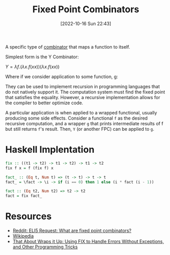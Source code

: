 #+title:      Fixed Point Combinators
#+date:       [2022-10-16 Sun 22:43]
#+filetags:   :logic:
#+identifier: 20221016T224307

A specific type of [[denote:20221016T235236][combinator]] that maps a function to itself.

Simplest form is the Y Combinator:

\( Y = \lambda f.(\lambda x. f(x x)) (\lambda x. f(x x))\)

Where if we consider application to some function, g:

\begin{align*}
Y g =&  \lambda f.(\lambda x. f(x x)) (\lambda x. f(x x)) g\\
    =&  (\lambda x. g(x x)) (\lambda x. g(x x)) \\
    =&  g((\lambda x. g(x x)) (\lambda x. g(x x))) \\
    =&  g (Y g)
\end{align*}

They can be used to implement recursion in programming languages that do not natively support it. The computation system must find the fixed point that satisfies the equality. However, a recursive implementation allows for the compiler to better optimize code.

A particular application is when applied to a wrapped functional, usually producing some side effects. Consider a functional ~f~ as the desired recursive computation, and a wrapper ~g~ that prints intermediate results of f but still returns ~f~'s result. Then, ~Y~ (or another FPC) can be applied to ~g~.



* Haskell Implentation
#+begin_src haskell :noeval
fix :: ((t1 -> t2) -> t1 -> t2) -> t1 -> t2
fix f x = f (fix f) x

fact_ :: (Eq t, Num t) => (t -> t) -> t -> t
fact_ = \fact -> \i -> if (i == 0) then 1 else (i * fact (i - 1))

fact :: (Eq t2, Num t2) => t2 -> t2
fact = fix fact_
#+end_src

* Resources
 - [[https://www.reddit.com/r/functionalprogramming/comments/y1alrj/eli5_request_what_are_fixed_point_combinators/][Reddit: ELI5 Request: What are fixed point combinators?]]
 - [[https://en.wikipedia.org/wiki/Fixed-point_combinator#Fixed-point_combinators_in_lambda_calculus][Wikipedia]]
 - [[https://www.lfcs.inf.ed.ac.uk/reports/97/ECS-LFCS-97-375/][That About Wraps it Up: Using FIX to Handle Errors Without Exceptions, and Other Programming Tricks]]
